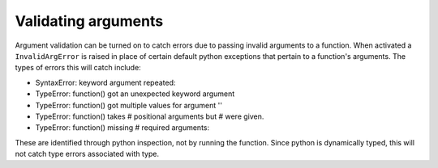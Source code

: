 .. _argument_validation:

Validating arguments
====================

Argument validation can be turned on to catch errors due to passing invalid arguments to a 
function. When activated a ``InvalidArgError`` is raised in place of certain default python 
exceptions that pertain to a function's arguments. The types of errors this will catch include:

- SyntaxError: keyword argument repeated:
- TypeError: function() got an unexpected keyword argument
- TypeError: function() got multiple values for argument ''
- TypeError: function() takes # positional arguments but # were given.
- TypeError: function() missing # required arguments: 

These are identified through python inspection, not by running the function. Since python is 
dynamically typed, this will not catch type errors associated with type.
